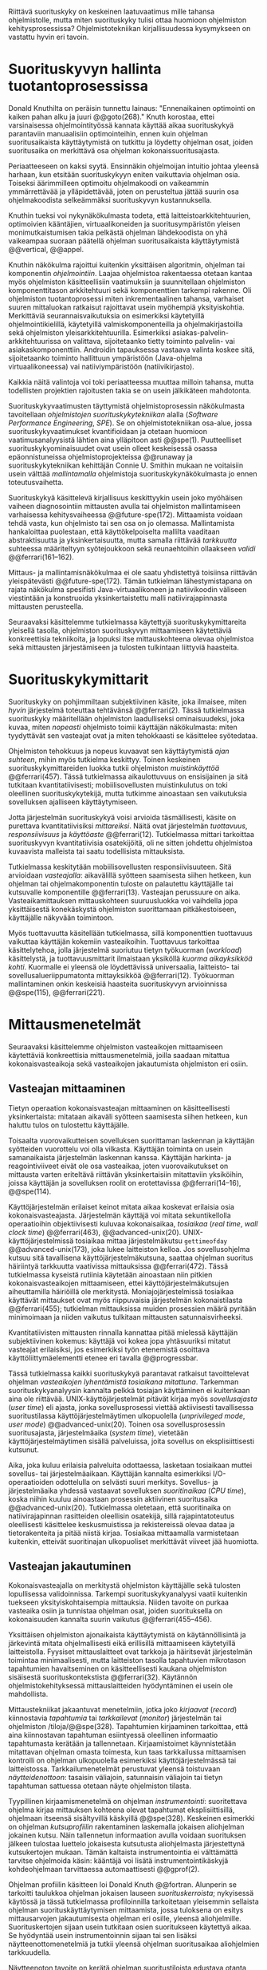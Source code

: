 
Riittävä suorituskyky on keskeinen laatuvaatimus mille tahansa
ohjelmistolle, mutta miten suorituskyky tulisi ottaa huomioon
ohjelmiston kehitysprosessissa? Ohjelmistotekniikan kirjallisuudessa
kysymykseen on vastattu hyvin eri tavoin.

* Suorituskyvyn hallinta tuotantoprosessissa

Donald Knuthilta on peräisin tunnettu lainaus: "Ennenaikainen
optimointi on kaiken pahan alku ja juuri @@goto(268)."  Knuth
korostaa, ettei varsinaisessa ohjelmointityössä kannata käyttää aikaa
suorituskykyä parantaviin manuaalisiin optimointeihin, ennen kuin
ohjelman suoritusaikaista käyttäytymistä on tutkittu ja löydetty
ohjelman osat, joiden suoritusaika on merkittävä osa ohjelman
kokonaissuoritusajasta.
# todo: mitä knuthin artikkeli itse asiassa käsittelee?

Periaatteeseen on kaksi syytä. Ensinnäkin ohjelmoijan intuitio johtaa
yleensä harhaan, kun etsitään suorituskykyyn eniten vaikuttavia
ohjelman osia. Toiseksi äärimmilleen optimoitu ohjelmakoodi on
vaikeammin ymmärrettävää ja ylläpidettävää, joten on perusteltua
jättää suurin osa ohjelmakoodista selkeämmäksi suorituskyvyn
kustannuksella.

Knuthin tueksi voi nykynäkökulmasta todeta, että
laitteistoarkkitehtuurien, optimoivien kääntäjien, virtuaalikoneiden
ja suoritusympäristön yleisen monimutkaistumisen takia pelkästä
ohjelman lähdekoodista on yhä vaikeampaa suoraan päätellä ohjelman
suoritusaikaista käyttäytymistä @@vertical, @@appel.

# TODO esimerkki lähteistä (java vertical profiling)
# lisää lähteitä?

Knuthin näkökulma rajoittui kuitenkin yksittäisen algoritmin, ohjelman
tai komponentin /ohjelmointiin/. Laajaa ohjelmistoa rakentaessa
otetaan kantaa myös ohjelmiston käsitteellisiin vaatimuksiin ja
suunnitellaan ohjelmiston komponenttitason arkkitehtuuri sekä
komponenttien tarkempi rakenne. Oli ohjelmiston tuotantoprosessi miten
inkrementaalinen tahansa, varhaiset suuren mittaluokan ratkaisut
rajoittavat usein myöhempiä yksityiskohtia. Merkittäviä
seurannaisvaikutuksia on esimerkiksi käytetyillä ohjelmointikielillä,
käytetyillä valmiskomponenteilla ja ohjelmakirjastoilla sekä
ohjelmiston yleisarkkitehtuurilla. Esimerkiksi
asiakas-palvelin-arkkitehtuurissa on valittava, sijoitetaanko tietty
toiminto palvelin- vai asiakaskomponenttiin. Androidin tapauksessa
vastaava valinta koskee sitä, sijoitetaanko toiminto hallittuun
ympäristöön (Java-ohjelma virtuaalikoneessa) vai natiiviympäristöön
(natiivikirjasto).

Kaikkia näitä valintoja voi toki periaatteessa muuttaa milloin
tahansa, mutta todellisten projektien rajoitusten takia se on usein
jälkikäteen mahdotonta.

# comment: lähde edelliseen?

Suorituskykyvaatimusten täyttymistä ohjelmistoprosessin näkökulmasta
tavoitellaan /ohjelmistojen suorituskykytekniikan/ alalla (/Software
Performance Engineering/, /SPE/). Se on ohjelmistotekniikan osa-alue,
jossa suorituskykyvaatimukset kvantifioidaan ja otetaan huomioon
vaatimusanalyysistä lähtien aina ylläpitoon asti
@@spe(1). Puutteelliset suorituskykyominaisuudet ovat usein olleet
keskeisessä osassa epäonnistuneissa ohjelmistoprojekteissa @@runaway
ja suorituskykytekniikan kehittäjän Connie U. Smithin mukaan ne
voitaisiin usein välttää /mallintamalla/ ohjelmistoja
suorituskykynäkökulmasta jo ennen toteutusvaihetta.

# todo tähän skeptinen lausahdus
\todo{<<necessary-section>>}

Suorituskykyä käsittelevä kirjallisuus keskittyykin usein joko
myöhäisen vaiheen diagnosointiin mittausten avulla tai ohjelmiston
mallintamiseen varhaisessa kehitysvaiheessa
@@future-spe(172). Mittaamista voidaan tehdä vasta, kun ohjelmisto tai
sen osa on jo olemassa. Mallintamista hankaloittaa puolestaan, että
käyttökelpoiselta mallilta vaaditaan abstraktisuutta ja
yksinkertaisuutta, mutta samalla riittävää /tarkkuutta/ suhteessa
määriteltyyn syötejoukkoon sekä reunaehtoihin ollaakseen /validi/
@@ferrari(161--162).

Mittaus- ja mallintamisnäkökulmaa ei ole saatu yhdistettyä toisiinsa
riittävän yleispätevästi @@future-spe(172). Tämän tutkielman
lähestymistapana on rajata näkökulma spesifisti Java-virtuaalikoneen
ja natiivikoodin väliseen viestintään ja konstruoida yksinkertaistettu
malli natiivirajapinnasta mittausten perusteella. 

Seuraavaksi käsittelemme tutkielmassa käytettyjä
suorituskykymittareita yleisellä tasolla, ohjelmiston suorituskyvyn
mittaamiseen käytettäviä konkreettisia tekniikoita, ja lopuksi itse
mittauskohteena olevaa ohjelmistoa sekä mittausten järjestämiseen ja
tulosten tulkintaan liittyviä haasteita.

# todo kaikki 

* Suorituskykymittarit
# todo: arvioiminen &mallintaminen vs. mittaaminen/mittari
# todo: another indice: memory use!
# (kielenkäyttö)
Suorituskyky on pohjimmiltaan subjektiivinen käsite, joka ilmaisee,
miten /hyvin/ järjestelmä toteuttaa tehtävänsä @@ferrari(2). Tässä
tutkielmassa suorituskyky määritellään ohjelmiston laadulliseksi
ominaisuudeksi, joka kuvaa, miten /nopeasti/ ohjelmisto toimii
käyttäjän näkökulmasta: miten tyydyttävät sen vasteajat ovat ja miten
tehokkaasti se käsittelee syötedataa.

Ohjelmiston tehokkuus ja nopeus kuvaavat sen käyttäytymistä /ajan
suhteen/, mihin myös tutkielma keskittyy. Toinen keskeinen
suorituskykymittareiden luokka tutkii ohjelmiston /muistinkäyttöä/
@@ferrari(457). Tässä tutkielmassa aikaulottuvuus on ensisijainen ja
sitä tutkitaan kvantitatiivisesti; mobiilisovellusten muistinkulutus
on toki oleellinen suorituskykytekijä, mutta tutkimme ainoastaan sen
vaikutuksia sovelluksen ajalliseen käyttäytymiseen.

Jotta järjestelmän suorituskykyä voisi arvioida täsmällisesti, käsite
on purettava kvantitatiivisiksi /mittareiksi/. Näitä ovat järjestelmän
/tuottavuus/, /responsiivisuus/ ja /käyttöaste/
@@ferrari(12). Tutkielmassa mittari tarkoittaa suorituskyvyn
kvantitatiivisia osatekijöitä, oli ne sitten johdettu ohjelmistoa
kuvaavista malleista tai saatu todellisista mittauksista.

Tutkielmassa keskitytään mobiilisovellusten responsiivisuuteen. Sitä
arvioidaan /vasteajalla/: aikavälillä syötteen saamisesta siihen
hetkeen, kun ohjelman tai ohjelmakomponentin tuloste on palautettu
käyttäjälle tai kutsuvalle komponentille @@ferrari(13). Vasteajan
perussuure on aika. Vasteaikamittauksen mittauskohteen suuruusluokka
voi vaihdella jopa yksittäisestä konekäskystä ohjelmiston suorittamaan
pitkäkestoiseen, käyttäjälle näkyvään toimintoon.

Myös tuottavuutta käsitellään tutkielmassa, sillä komponenttien
tuottavuus vaikuttaa käyttäjän kokemiin vasteaikoihin. Tuottavuus
tarkoittaa käsittelytehoa, jolla järjestelmä suoriutuu tietyn
työkuorman (/workload/) käsittelystä, ja tuottavuusmittarit ilmaistaan
yksiköllä /kuorma aikayksikköä kohti/. Kuormalle ei yleensä ole
löydettävissä universaalia, laitteisto- tai sovellusalueriippumatonta
mittayksikköä @@ferrari(12). Työkuorman mallintaminen onkin keskeisiä
haasteita suorituskyvyn arvioinnissa @@spe(115), @@ferrari(221).
# todo oikea syntaksi monelle viitteelle?

* Mittausmenetelmät

Seuraavaksi käsittelemme ohjelmiston vasteaikojen mittaamiseen
käytettäviä konkreettisia mittausmenetelmiä, joilla saadaan mitattua
kokonaisvasteaikoja sekä vasteaikojen jakautumista ohjelmiston eri
osiin.

** Vasteajan mittaaminen

Tietyn operaation kokonaisvasteajan mittaaminen on käsitteellisesti
yksinkertaista: mitataan aikaväli syötteen saamisesta siihen hetkeen,
kun haluttu tulos on tulostettu käyttäjälle.
# lähde: ferrari alkusivut? spe-book?
Toisaalta vuorovaikutteisen sovelluksen suorittaman laskennan ja
käyttäjän syötteiden vuorottelu voi olla vilkasta. Käyttäjän toiminta
on usein samanaikaista järjestelmän laskennan kanssa. Käyttäjän
harkinta- ja reagointiviiveet eivät ole osa vasteaikaa, joten
vuorovaikutukset on mittausta varten eriteltävä riittävän
yksinkertaisiin mitattaviin yksiköihin, joissa käyttäjän ja
sovelluksen roolit on erotettavissa @@ferrari(14--16), @@spe(114).
# todo footnote mainitse että järjestelmä-käyttäjä-parin 
# tehokkuuden arviointi / käytettävyys jää tämän ulkopuolelle

Käyttöjärjestelmän erilaiset keinot mitata aikaa koskevat erilaisia
osia kokonaisvasteajasta. Järjestelmän käyttäjä voi mitata
sekuntikellolla operaatioihin objektiivisesti kuluvaa kokonaisaikaa,
/tosiaikaa/ (/real time/, /wall clock time/) @@ferrari(463),
@@advanced-unix(20). UNIX-käyttöjärjestelmissä tosiaikaa mittaa
järjestelmäkutsu =gettimeofday= @@advanced-unix(173), joka lukee
laitteiston kelloa. Jos sovellusohjelma kutsuu sitä tavallisena
käyttöjärjestelmäkutsuna, saattaa ohjelman suoritus häiriintyä
tarkkuutta vaativissa mittauksissa @@ferrari(472). Tässä tutkielmassa
kyseistä rutiinia käytetään ainoastaan niin pitkien
kokonaisvasteaikojen mittaamiseen, ettei käyttöjärjestelmäkutsujen
aiheuttamilla häiriöillä ole merkitystä. Moniajojärjestelmissä
tosiaikaa käyttävät mittaukset ovat myös riippuvaisia järjestelmän
kokonaistilasta @@ferrari(455); tutkielman mittauksissa muiden
prosessien määrä pyritään minimoimaan ja niiden vaikutus tulkitaan
mittausten satunnaisvirheeksi.

 Kvantitatiivisten mittausten rinnalla kannattaa pitää mielessä
käyttäjän subjektiivinen kokemus: käyttäjä voi kokea jopa yhtäsuuriksi
mitatut vasteajat erilaisiksi, jos esimerkiksi työn etenemistä
osoittava käyttöliittymäelementti etenee eri tavalla @@progressbar.
# todo luetaan piiriin
# todo tarkista onko androidissa tarkka userspace gettimeofday (arm)
# todo tosiaika?


# todo lue ja varmista että lähde progressbar sanoo näin ;) ^

# [fn:gettimeofday] Joissakin laitteistoissa kyseistä Linuxin palvelua
# voi kutsua vähäisellä rasitteella siirtymättä kernelin suoritustilaan.
# lähde vdso etc. sitten vasta julkiseksi todo

Tässä tutkielmassa kaikki suorituskykyä parantavat ratkaisut
tavoittelevat ohjelman /vasteaikojen lyhentämistä tosiaikana
mitattuna/. Tarkemman suorituskykyanalyysin kannalta pelkkä tosiajan
käyttäminen ei kuitenkaan aina ole riittävää. UNIX-käyttöjärjestelmät
pitävät kirjaa myös /sovellusajasta/ (/user time/) eli ajasta, jonka
sovellusprosessi viettää aktiivisesti tavallisessa suoritustilassa
käyttöjärjestelmäytimen ulkopuolella (/unprivileged mode/, /user
mode/) @@advanced-unix(20). Toinen osa sovellusprosessin
suoritusajasta, järjestelmäaika (/system time/), vietetään
käyttöjärjestelmäytimen sisällä palveluissa, joita sovellus on
eksplisiittisesti kutsunut.
# todo lähteet + lievennä Linux-spesifisyys
# todo kuvaa ferrarin termeillä?

Aika, joka kuluu erilaisia palveluita odottaessa, lasketaan tosiaikaan
muttei sovellus- tai järjestelmäaikaan. Käyttäjän kannalta esimerkiksi
I/O-operaatioiden odottelulla on selvästi suuri merkitys. Sovellus- ja
järjestelmäaika yhdessä vastaavat sovelluksen /suoritinaikaa/ (/CPU
time/), koska niihin kuuluu ainoastaan prosessin aktiivinen
suoritusaika @@advanced-unix(20). Tutkielmassa oletetaan, että
suoritinaika on natiivirajapinnan rasitteiden oleellisin osatekijä,
sillä rajapintatoteutus oleellisesti käsittelee keskusmuistissa ja
rekistereissä olevaa dataa ja tietorakenteita ja pitää niistä
kirjaa. Tosiaikaa mittaamalla varmistetaan kuitenkin, etteivät
suoritinajan ulkopuoliset merkittävät viiveet jää huomiotta.

# Kuten aina, vasteaikojen mittaamisen kohde on aina
# ohjelma--syöte -pari, joten sopivien syötteiden käyttäminen
# mittauksissa on tärkeää @@ferrari(455).

** Vasteajan jakautuminen
Kokonaisvasteajalla on merkitystä ohjelmiston käyttäjälle sekä
tulosten lopullisessa validoinnissa. Tarkempi suorituskykyanalyysi
vaatii kuitenkin tuekseen yksityiskohtaisempia mittauksia. Niiden
tavoite on purkaa vasteaika osiin ja tunnistaa ohjelman osat, joiden
suorituksella on kokonaisuuden kannalta suurin vaikutus
@@ferrari(455--456).

Yksittäisen ohjelmiston ajonaikaista käyttäytymistä on
käytännöllisintä ja järkevintä mitata ohjelmallisesti eikä
erillisillä mittaamiseen käytetyillä laitteistolla. Fyysiset
mittauslaitteet ovat tarkkoja ja häiritsevät järjestelmän toimintaa
minimaalisesti, mutta laitteiston tasolla tapahtuvien mikrotason
tapahtumien havaitseminen on käsitteellisesti kaukana ohjelmiston
sisäisestä suorituskontekstista @@ferrari(32). Käytännön
ohjelmistokehityksessä mittauslaitteiden hyödyntäminen ei usein
ole mahdollista.

Mittaustekniikat jakaantuvat menetelmiin, jotka joko /kirjaavat/
(/record/) kiinnostavia /tapahtumia/ tai /tarkkailevat/ (/monitor/)
järjestelmän tai ohjelmiston /tiloja/@@spe(328). Tapahtumien
kirjaaminen tarkoittaa, että aina kiinnostavan tapahtuman esiintyessä
oleellinen informaatio tapahtumasta kerätään ja
tallennetaan. Kirjaamistoimet käynnistetään mitattavan ohjelman omasta
toimesta, kun taas tarkkailussa mittaamisen kontrolli on ohjelman
ulkopuolella esimerkiksi käyttöjärjestelmässä tai
laitteistossa. Tarkkailumenetelmät perustuvat yleensä toistuvaan
/näytteidenottoon/: tasaisin väliajoin, satunnaisin väliajoin tai
tietyn tapahtuman sattuessa otetaan näyte ohjelmiston tilasta. 

Tyypillinen kirjaamismenetelmä on ohjelman /instrumentointi/:
suoritettava ohjelma kirjaa mittauksen kohteena olevat tapahtumat
eksplisiittisillä, ohjelmaan itseensä sisältyvillä käskyillä
@@spe(328).  Keskeinen esimerkki on ohjelman /kutsuprofiilin/
rakentaminen laskemalla jokaisen aliohjelman jokainen kutsu. Näin
tallennetun informaation avulla voidaan suorituksen jälkeen tulostaa
luettelo jokaisesta kutsutusta aliohjelmasta järjestettynä
kutsukertojen mukaan.  Tämän kaltaista instrumentointia ei välttämättä
tarvitse ohjelmoida käsin: kääntäjä voi lisätä instrumentointikäskyjä
kohdeohjelmaan tarvittaessa automaattisesti @@gprof(2).

Ohjelman profiilin käsitteen loi Donald Knuth @@fortran. Alunperin se
tarkoitti taulukkoa ohjelman jokaisen lauseen /suorituskerroista/;
nykyisessä käytössä ja tässä tutkielmassa profiloinnilla tarkoitetaan
yleisemmin sellaista ohjelman suorituskäyttäytymisen mittaamista,
jossa tuloksena on esitys mittausarvojen jakautumisesta ohjelman eri
osille, yleensä aliohjelmille. Suorituskertojen sijaan usein tutkitaan
osien suoritukseen käytettyä aikaa. Se hyödyntää usein
instrumentoinnin sijaan tai sen lisäksi näytteenottomenetelmiä ja
tutkii yleensä ohjelman suoritusaikaa aliohjelmien tarkkuudella.
# todo profile kutsu vs lausetason?  plus lähde tähän
# knuth irrallinen > siirrä myöhemmäksi

Näytteenoton tavoite on kerätä ohjelman suoritustiloista edustava
otanta kirjaamatta jokaista tilanmuutosta ohjelman sisältä käsin
@@spe(328).  Yksittäinen näyte voidaan ottaa esimerkiksi
laitteiston tosiaikakellon aiheuttaman keskeytyksen laukaisemana, ja näytteeseen
voidaan tallentaa esimerkiksi suorituksessa olleen konekäskyn osoite.

Instrumentoinnin ja näytteenoton avulla ohjelman suoritusajan
jakautumisesta aliohjelmiin tai jopa yksittäisiin konekäskyihin
voidaan siis periaatteessa saada hyvinkin tarkkoja mittauksia.
Ennenaikaista optimointia loppuun asti vältelleet ohjelmistokehittäjät
voivat näin tutkia vaikkapa, missä aliohjelmissa suoritin viettää
suurimman osan ajastaan. Algoritmeja muuttamalla, tietorakenteita
vaihtamalla tai ohjelmaa muuten muokkaamalla näitä /kuumia kohtia/
(/hot spot/) voidaan optimoida -- tai vähentää niiden kutsukohtia.

*** TODO "käsitteellisesti kaukana ohjelmiston sisäisestä suorituskontekstista" ? JV      :noexport:
    :PROPERTIES:
    :CUSTOM_ID: suorituskonteksti
    :END:
    KOODI SUORITUSKONTEKSTI: suorituskonteksti hyvä pointti mutta ferrari ei sano tuota suoraan
    mainitse että arm-prosessorissa on hardwaretukea asialle


** Mittausten toteuttaminen
Instrumentoitua ohjelmaa voi suorittaa normaalisti samassa
ympäristössä, jossa tuotantosovellukset tavallisestikin suoritetaan
eli Android-laitteessa. Täysipainoinen näytteenotto sen sijaan vaatii
käyttöjärjestelmältä tukea näytteenoton suorittamiselle tiettyjen
laitteistokeskeytysten tapahtuessa. Tämä käyttöjärjestelmän toiminto
pohjautuu laskureihin ja keskeytyksiin, jotka on varta vasten
sisäänrakennettu suorittimiin. Esimerkiksi ARM-suorittimet voi asettaa
laskemaan kuluneita suoritinsyklejä, väärin ennustettuja
suoritushaaroja, muistihakuja sekä muita tapahtumia @@cortex(3-85 -- 3-88). Kun valittu
tapahtumamäärä on ylittynyt, keskeytys käynnistää
käyttöjärjestelmäytimen mittausrutiinin.
# todo arm-lähde (virallinen dokkari)


Vaihtoehto normaalin suoritusympäristön käyttämiselle on
/virtualisointi/, jossa pelkkä sovellus tai koko ohjelmistoympäristö
käyttöjärjestelmineen suoritetaan ohjelmallisessa
virtuaalikoneessa. Tällöin virtuaalikoneeseen voi periaatteessa
ohjelmoida mitä tahansa räätälöityjä mittauksia.[fn:vm] Olen rajannut
virtualisointimenetelmät tutkielman ulkopuolelle, sillä tavallisessa
Android-laitteessa tehtävät mittaukset antavat kaikki tarvittavat
tulokset, ja virtualisoitu suoritusympäristö voi käyttäytymiseltään
erota todellisista laitteista tavoilla, joiden toteaminen kuitenkin
edellyttäisi mittauksia myös todellisessa ympäristössä. [fn:valgrind]
# todo lähde on valgrind ja kirjoita ettei se ole virtualisointia
# vaan dynaamista binääri-instrumentointia !! tärkeä top

Myös Androidin Java-virtuaalikoneessa Dalvikissa on ohjelmien
ajonaikaista käyttäytymistä kirjaavia toimintoja, joiden mittauksiin
Androidin kehitysympäristön suorituskykytyökalut perustuvat
@@aosp. Dalvik mittaa kuitenkin Java-ohjelman metodien sekä
natiivialiohjelmien suoritusaikoja @@android-tracing, @@androscope,
siinä missä tämän tutkielman tarkoituksena on tutkia Dalvikin itsensä
suorituskykyä: Javan natiivirajapinnan toteutus on osa
virtuaalikonetta.

Tutkielman mittaukset suoritetaan näytteenottotekniikalla, Linuxin
/perf/-työkalun avulla @@du(13). Android-laitteeseen on asennettu
räätälöity Linux-ydin, joka tukee suorituskykylaskurien käyttöä. Itse
mittaukset käynnistetään ja raportit tulostetaan ytimen ulkopuolisilla
/perf/-komentorivityökaluilla.

[fn:vm] Esimerkki virtualisoinnista on Androidin oma /emulaattori/,
joka perustuu QEMU-virtuaalikoneeseen. Se on emulaattori, sillä se
mallintaa Androidin laitteistoarkkitehtuuria eri laitteistolla,
tavallisella mikrotietokoneella.
# lähde !!
[fn:valgrind] Sovelluksen suorittaminen esimerkiksi
Valgrind-virtuaalikoneessa on merkittävästi normaalia hitaampaa.

** Mittaustekniikoiden valintaperusteista

Eri mittaustekniikoilla on vahvuutensa ja heikkoutensa. Instrumentointi
ei vaadi minkäänlaista erityistukea järjestelmältä, mutta edellyttää
kuitenkin instrumentoitavien ohjelmien uudelleen kääntämistä ja usein
myös niiden muokkaamista käsin. Käsin tai metaohjelmoinnin avulla
lisätyllä instrumentoinnilla saadaan kirjattua yksityiskohtaisinta
tietoa ohjelmiston sisäisestä tilasta ja sovellusaluekohtaisesta
informaatiosta: esimerkiksi siitä, minkä tyyppiset parametrit ovat
yleisimpiä tietyissä kutsuissa tai mihin käyttötapaukseen mitattu
tapahtuma liittyy @@spe(334). Pelkällä kääntäjän lisäämällä
ei-sovelluskohtaisella instrumentaatiolla saadaan myös tietoa, jota ei
muilla tekniikoilla tavoita: jokaisen aliohjelman kutsujen määrä ja
jokaisen kutsun vasteaika.

Instrumentaatio on tavallaan kattavin mittausmenetelmä, sillä
jokaisesta mielenkiintoisesta tapahtumasta saadaan periaatteessa
kirjattua tarvittava informaatio. Erityisesti vasteaikojen suhteen
ongelmaksi kuitenkin muodostuu se, että instrumentointi aina
/häiritsee/ enemmän tai vähemmän suoritettavan ohjelman toimintaa
@@ferrari(44). Toisin sanoen mittauskohteena onkin instrumentoitu eikä
alkuperäinen ohjelma. Jos vasteaikoja mitataan tihein väliajoin
käyttöjärjestelmäkutsulla, joka palauttaa järjestelmän kellon arvon,
saattaa tämä kutsu ja sen aiheuttama prosessin tilamuutos vaikuttaa
ohjelman käyttäytymiseen, vaikka kutsujen suorittamiseen kuluvan ajan
vähentäisikin tuloksista.
# pertrubation problem
# lähteitä ferrari, smith, java vertical profiling?

Toisaalta, jos ohjelmiston suorituskyvyn seuraaminen katsotaan osaksi
sen normaalia toimintaa ja jos instrumentointikäskyt ovat oleellinen osa
tuotantokäytössä suoritettavaa ohjelmistoa, häirinnän ongelma
katoaa. Tämä lienee käytännöllisintä laajoissa palvelinohjelmistoissa
tai käyttöjärjestelmissä -- yksittäisten käyttäjien mobiililaitteissa
suoritettavien sovellusohjelmien jatkuva suorituskykyseuranta ei usein
tule kyseeseen, vaan mahdolliset instrumentointikäskyt poistetaan
tuotantoversiota rakennettaessa.

Häirinnän ongelma on vähäisempi näytteenottotekniikoissa
@@ferrari(478), sillä käyttöjärjestelmä keskeyttää ohjelman toiminnan
suhteellisen harvoin, ja näytteenoton aiheuttama häirintä jää
tilastollisesti pieneksi. Näytteenotossa tutkittavan ohjelmiston tilaa
pitää kuitenkin tulkita ohjelmiston itsensä ulkopuolelta, joten
käytännössä analyysin pohjana on suorittimen tila
näytteenottohetkellä: erityisesti käskyosoittimen (/program counter/)
sekä pinon sisällöt @@du(3), @@dunlavey(4).

Pelkän käskyosoittimen käyttöä suorituskykyanalyysin perustana on
kritisoitu \linebreak@@dunlavey, @@ammons. Käskyosoitinnäytteiden
avulla saadaan kyllä selville, missä ohjelman osassa suoritin viettää
eniten aikaa. Näin on kuitenkin vaikea hahmottaa laajempaa
suorituskontekstia, joka selittäisi, mistä eniten suoritusaikaa
käyttävää aliohjelmaa on kutsuttu. Suorituskykypullonkaulojen syiden
merkityksellisempi analyysi vaatii lähtökohdakseen oikean
abstraktiotason. 

# dunlavey

Tämän vuoksi käyttökelpoinen näytteenotto vaatii kutsupinon
uudelleenrakentamista pinon sisällöstä otetuista raakanäytteistä.  Nyt
aliohjelman /A/ kustannuksiin voidaan laskea mukaan kaikki näytteet,
joiden kutsupinoissa /A/ esiintyy, vaikka näytteen aikana suoritin
olikin suorittamassa toista aliohjelmaa /C/. Proseduraalisessa
ohjelmointiparadigmassa on nimittäin usein mielekästä nähdä
aliohjelman /A/ ilmentämä abstraktio myös sellaisen laskennan syynä,
joka tapahtuu aliohjelmassa /C/ esimerkiksi kutsuketjun /((A, B), (B,
C))/ välityksellä. Yksinkertaisessa yksisäikeisessä ohjelmassa
pääohjelman kontolle laskettaisiin siis /kaikki/ suoritus. Käytännössä
mielekäs abstraktiotaso näytteiden analyysille löytyy
tilannekohtaisesti jostakin pääohjelman ja suoritettavan kohdan
väliltä kutsupinosta.

\label{sec-profiling-inclusive}

Profilointityökaluissa aliohjelman suoritusaikaa kutsutaan usein
/inklusiiviseksi/, jos siihen lasketaan mukaan myös aliohjelman
kutsumien muiden aliohjelmien ajat @@android-tracing. Pelkkään
käskyosoittimeen perustuva raaka suoritusaika on tässä tutkielmassa
/eksklusiivinen/ suoritusaika, jota usein kutsutaan nimellä /self time/.
# gprof, oprofile, etc.

Näytteenotto ei ole mittausmenetelmänä kytketty tarkalleen tiettyihin
ohjelmakohtiin.  Suorittimen keskeytyksen laukeamisen jälkeen ohjelman
suoritus saattaa edetä joitakin konekäskyjä ennen näytteen ottamista
@@perfwiki. Vaikka periaatteessa työkalut saattavat raportoida jopa
yksittäisten konekäskyjen suhteelliset kustannukset, kannattaa näihin
suhtautua pienellä varauksella. Tällä epätarkkuudella ei ole käytännön
vaikutusta, jos mittauksen kohteena on suurempien kokonaisuuksien kuten
kokonaisten aliohjelmien inklusiiviset suoritusajat.

# oprofile

\todo{<<fix-benchmarking>>}

Tutkielmassa mittauksiin käytetään lähinnä /perf/-työkalun
näytteenottotekniikkaa, sillä siinä mittauskohteena on mahdollisimman
paljon tuotantoversiota vastaava sovellus. Näytteenoton avulla ei
saada selville aliohjelmakutsujen /määriä/, mutta niitä kontrolloidaan
benchmark-mittauksissa mitattavan ohjelmakoodin tasolla.

** Näytteenoton tilastollinen edustavuus
Kaikenlaisessa näytteenotossa on varmistettava, että otanta on
/tilastollisesti edustava/: rajattua /otosta/ tutkimalla on voitava
tehdä päätelmiä koko /perusjoukosta/ @@probability(469). Tässä
tapauksessa haluamme päätellä rajallisesta joukosta ajanhetkiä (otos),
miten käskyosoittimen ja kutsupinon arvot jakautuvat ohjelman koko
suoritusajalle (perusjoukko). Tämä varmistetaan suoritinsyklien
laskemiseen perustuvassa näytteenotossa /systemaattisen otannan/
@@sampling(206) menetelmällä. Siinä jokaisella ajanhetkellä on sama
todennäköisyys tulla valituksi otantaan, sillä näyte otetaan
systemaattisesti tasaisin väliajoin, ja mittaus aloitetaan
satunnaisella ajanhetkellä. Tällöin eri ajanhetkien mittausarvoja ei
tarvitse painottaa suhteessa toisiinsa.
# todo: lue tilastotieteen perusteet ja kirjoita em. kappale paremmin
# ferrari 57-59

Systemaattisen ja jaksollisen näytteenotton suunnittelussa saattaa
kuitenkin sattua erilaisia virheitä, joiden seurauksena tietyt
ajanhetket valitaan otokseen todennäköisemmin kuin toiset. Jos
tutkittavassa prosessissa on jokin jaksollisesti toistuva ilmiö, jonka
kanssa näytteenoton jakso sattuu synkronoitumaan, tulokset
vääristyvät. Esimerkiksi tutkittavassa järjestelmässä saattaa olla
käytössä järjestelmän kelloon perustuvia keskeytyksiä, jotka
laukaisevat tiettyjä toimintoja @@ferrari(58). Huonosti valitulla
näytteenottojaksolla nämä toiminnot yli- tai alikorostuvat
mittauksissa.

# todo selvennä että samplaamme suorittimen tilaa kaikilla
# sykleillä, emme jatkuvassa ajassa

Näytteenoton toteutustavassa saattaa myös olla sisäänrakennettuja
seurausvaikutuksia, joiden takia mittaus jo lähtökohtaisesti painottaa
tiettyjä ajanhetkiä. Koska haluamme tutkia suorittimen tilaa
/tosiajassa/, on varmistuttava, että näytteet jakautuvat tasaisesti
tosiajan suhteen. Esimerkiksi monet yleisesti käytetyt Java-profilointityökalut
kykenevät saamaan näytteitä ainoastaan ohjelman ns. luovutuskohdista
(/yield point/), eivät mistä tahansa suorituskohdasta @@java-acc(193).

Tutkielman mittauksissa näytteenotto tapahtuu aina, kun ARM-suorittimen
kellosyklejä on tapahtunut ennalta valittu määrä (tapahtuma /cycle
count/ @@cortex(3:86)). Tietokoneen suorittimen kellotaajuus (syklien
määrä sekunnissa) ei kuitenkaan tyypillisesti ole vakio, vaan mukautuu
laskentatarpeeseen @@freqscaling @@cortex-programmer(20:7). Mittauksissa on siis erikseen
asetettava suorittimen kellotaajuus vakioksi, etteivät suuren
kellotaajuuden ajanhetket ylikorostuisi.
# 5 tehdä tilaa, väistyä (liikenteessä)
# yield up
# 1 luovuttaa, luopua
# liitä viite arm-dokkariin

Kannattaa huomata, ettei otannan tarvitse olla satunnainen:
systemaattinen jaksollinen otanta riittää, kunhan on varmistuttu
siitä, ettei perusjoukko sisällä jaksollisia ilmiöitä
@@ferrari(58). Oletamme tässä tutkielmassa, ettei mitattava
järjestelmä sisällä jaksollisia ilmiöitä, joiden jakson pituudella
olisi yhteisiä tekijöitä /n/ suoritinsyklin kuluttaman ajanjakson
kanssa. Varmistumme tästä suorittamalla useita mittauksia, joista
jokainen alkaa satunnaisella ajanhetkellä, ja vaihtelemme jakson
pituutta syklimäärässä.
# todo: analysoi linuxin timeria ja schedulointia..
# todo: onko dalvikissa ym. muissa komponenteissa jaksollisia ilmiöitä?
\newpage
* Mittauskohteen edustavuus ja tulosten yleistettävyys
\label{performance:representativeness-generalization}

Vaikka suorituskyvyn eri osatekijöitä voi arvioida ja mitata
näennäisen tarkoilla kvantitatiivisilla mittareilla, tulosten
objektiivisuus, toistettavuus ja erityisesti yleistettävyys vaatii
mittausjärjestelyn tarkkaa suunnittelua ja tulosten
tulkintaa. Yksittäinen suoritusaikamittaus tuottaa mittausarvon
tietylle /ohjelma--syöte/-parille tietyllä laitteistolla
@@ferrari(455), muttei sinänsä kerro mitään yleistä esimerkiksi juuri
monikielisten Android-ohjelmien ominaisuuksista. Yksittäisen
mittaustulokseen eniten vaikuttavat kausaaliset syyt saattavat olla
kulloisenkin ohjelman, laitteiston tai syötteen sattumanvaraisia
ominaispiirteitä ja toteutusyksityiskohtia.

Esimerkiksi vasteaika ilmaisee aina tietyn operaation vasteajan
tietyllä syötteellä eli kuormituksella, jota on hyvin vaikea
spesifioida tavalla, joka olisi riippumaton käsiteltävän järjestelmän
ominaisuuksista @@ferrari(14).

Nämä seikat vähentävät yksittäisten mittaustulosten
hyötyä. Tarkoistakin mittauksista on vaikeaa tehdä sellaisia päätelmiä
tulosten syistä, jotka voisi yleistää koskemaan muitakin kuin
täsmälleen itse mittaustilanteen kaltaisia tapauksia @@saavedra(69).

\todo{<<käyttötapaus>>}

\todo{<<benchmark>>}
# todo selvennä yllä ja myös alle sama selvennys

Lisäksi moniajojärjestelmän, kuten Android-järjestelmän, kokonaistila
vaikuttaa yksittäisiin mitattuihin vasteaikoihin. Näistä syistä
mittariksi tulee ottaa vasteaikojen tilastollinen jakauma tietyn
ajanjakson sisällä, jotta ympäristöstä aiheutuvat satunnaisvirheet
voidaan ottaa huomioon tilastollisesti @@ferrari(14--15). Silloinkin
ohjelman suoritusaikaan perustuvat mittarit ovat riippuvaisia
järjestelmästä ja laitteistoalustasta, esimerkiksi
mobiililaitemallista ja Android-versiosta @@ferrari(454).

\todo{<<ajattele-uudelleen>>}

# viite: android moniajo
# mainitse vielä mittaus vs. mallinnus

# todo: käsittelee oikeastaan /mittaamisen/ tavoitteita
Yleispätevyyden puute voi vaikeuttaa mittausten ja arvioiden
tieteellistä arvoa. Käytännön kehitystyössä tämä ei välttämättä ole
ongelma, jos tuloksista vedetään vain rajallisia johtopäätöksiä. Kun
tavoitteena on tietyn järjestelmän suorituskyvyn /parantaminen/,
riittää että mittauksista löydetään suorituskyvyn kannalta
ongelmalliset suorituskohdat ja lopullinen
suorituskykyparannus /validoidaan/ vertailemalla alkuperäistä ja muokattua
järjestelmää @@ferrari(336).

# ferrari 224: arvioidaan kriteereitä (workload-) malleille

Jos tavoitteena on uuden ohjelmistojärjestelmän tuottaminen
suorituskykytekniikan menetelmillä, mittauksia käytetään validoimaan
suorituskykyarvioita, jotka on johdettu määrittely- ja
suunnitteluvaiheiden malleista @@spe(18). Ohjelmistoprosessissa näitä
validoituja malleja verrataan lopulta alkuperäisiin
suorituskykyvaatimuksiin, joita niitäkin voidaan joskus jopa muuttaa
@@spe(18). Siten kvantifioidutkin mallit ja mittaukset täytyy lopulta
suhteuttaa ohjelmiston suorituskykyvaatimuksille ja viime kädessä
käyttäjien subjektiiviselle kokemukselle.

\todo{<<outo kommentti>>}
# vihavaiselta

# todo: varmista lopuksi että tämä on näin

** Vakioidut mittaukset


Eräs tapa saavuttaa astetta yleispätevämpiä tuloksia
suorituskykymittauksista on laatia mitattavalle järjestelmälle sarja
ennalta laadittuja syötteitä, jotka on suunniteltu edustamaan
todellisuudessa kohdattavia syötteitä tai ovat peräisin todellisista
työkuormista, ja mitata järjestelmän suoriutumista
syötteistä. Kutsumme tätä yleistä menetelmää /vakioiduksi
mittaamiseksi/ (/benchmarking/) @@dependability-benchmarking(69-71),
@@curnow, @@saavedra. Menetelmää voi hyödyntää, kun tutkittava
järjestelmä toteuttaa jonkin spesifikaation tai rajapinnan, joka
mahdollistaa samojen testisyötteiden käytön useiden toteutusten
kanssa. Tällöin järjestelmän tuloksia voi /verrata/ toisten sellaisten
järjestelmien tuloksiin, jotka toteuttavat saman
spesifikaation. Menetelmää käytetään muidenkin kuin
suorituskykyominaisuuksien arvioimiseen. Lisäksi järjestelmien erot
erilaisilla syötteillä tulevat näkyviin ja eroista voi päätellä,
minkälaisia syötteitä mikäkin järjestelmä prosessoi tehokkaasti.

Esimerkiksi tietyn ohjelmointikielen kääntäjille laadittu vakioitu
mittaussarja koostuisi erilaisista tarkkaan valituista käännettävistä
ohjelmista. Vastaavalla menetelmällä voisi tutkia joukkoa
virtuaalikoneita, esimerkiksi eri JVM-toteutusten suoriutumista
JNI-rajapintaa hyödyntävien sovellusten ajamisesta.

Tämän tutkielman kannalta mahdollinen koeasetelma olisi verrata
samankaltaisen sovellusohjelman vaihtoehtoisia versioita, jotka kaikki
toteuttavat saman spesifikaation eli prosessoivat samanmuotoista
dataa. Yksi versio hyödyntäisi laajasti JNI-rajapintaa, toinen olisi
puhdas natiiviohjelma ja kolmas puhdas Java-ohjelma. Asetelman etuna
olisi ohjelmien realistisuus ja testien kokonaisvaltaisuus - toisaalta
esimerkiksi eri tavalla JNI:tä hyödyntävien versioiden tekeminen olisi
hyvin työlästä ei-triviaaleille ohjelmille, ja tulokset saattaisivat
kertoa enemmän käsillä olevien toteutusten ominaispiirteistä kuin
yleispätevästi JNI-rajapinnan käytön vaikutuksesta. Koeasetelma olisi
tavallaan analyyttinen: valmiiden kokonaisten ohjelmien
suorituskykyominaisuudet analysoitaisiin kokonaisuudesta tehtyjen
mittausten perusteella.

** Alkeisoperaatioiden mittaaminen

Toinen, tutkielmassa käytetty lähtökohta JNI:n
suorituskykyominaisuuksien tutkimiseen on ikään kuin synteettinen:
yritämme tutkia JNI-rajapinnan yksittäisten operaatioiden
suorituskykyominaisuuksia ja päätellä niistä, miten osista rakennettu
kokonaisuus mahdollisesti toimisi. Kutsun /alkeisoperaatioden
mittaamiseksi/ (/microbenchmarking/) tällaista menetelmää, jossa
verrataan kielen tai järjestelmän yksittäisten perusoperaatioiden
rasitteita toisiinsa @@saavedra(347). Menetelmän etuna on, että
mittaustuloksista saadaan periaatteessa suuri määrä suoraviivaisesti
tulkittavaa dataa siitä, mitkä operaatiot ovat suhteessa erityisen
raskaita ohjelmistoissa käytettäviksi. Lähestymistavassa on kuitenkin
myös vakavia puutteita @@goetz-benchmark.

Koska kielen tai järjestelmän alkeisoperaatioiden suoritusaika on
minimaalinen, käytännössä niiden suorituskykyä mitataan toistamalla
operaatioita pitkäkestoisessa silmukassa. Alkeisoperaatioiden
mittaaminen (microbenchmarking) on siis vakioitua mittaamista
(benchmarking), jossa työkuormana on yhtä operaatiota toistava
ohjelma. Koska vakioitujen mittausten työkuormat tulisi suunnitella
edustamaan todellisuudessa kohdattavia ohjelmia
@@dependability-benchmarking(69), ei alkeisoperaatioita mittaamalla
tavoitetta selvästikään saavuteta.

Mittaustavan ongelma johtuu siitä, ettei nykyaikaisessa
suoritusympäristössä alkeisosista c_0 ... c_i koostuvan ohjelman
kokonaissuoritusaikaa voi laskea deterministisesti osien suoritusajan
perusteella @@wilhelm-wcet(5-6). Todellisuudessa suoritusaika riippuu
myös suorittimen sekä ohjelmallisen suoritusympäristön kuten
virtuaalikoneen tiloista.

Suorittimessa tämän epädeterministisyyden aiheuttavat välimuistit,
käskyliukuhihnat (/pipelines/) sekä kontrollivuon ennustaminen
(/branch prediction/) @@cpu-influence(1038),
@@wilhelm-wcet(5-6). Suorittimen välimuistissa olevan datan käyttö on
merkittävästi nopeampaa kuin keskusmuistissa olevan. Se, miten
optimaalisesti suoritin onnistuu välimuistiaan täyttämään, riippuu
kuitenkin järjestelmän toiminnasta kokonaisuudessaan eikä irrallisista
ohjelman osista. Suorittimen käskyliukuhihnat taas mahdollistavat
useamman konekäskyn rinnakkaisen suorittamisen -- menetelmä edellyttää
ohjelman suoritushaarojen ennustamista ja käskyjen aikataulutusta,
mitkä toimivat todennäköisesti eri tavalla todellisessa ohjelmassa
kuin alkeisoperaatiota mittaavassa silmukassa.

Lisää haasteita kohdataan, kun siirrytään astetta korkeammalle,
tarkastelemaan matalan tason kielen kääntäjää. Tyypillisesti
mitattavalla alkeisoperaatiolla ei välttämättä ole sivuvaikutuksia,
joten kääntäjä saattaa optimointina poistaa mitattavan operaation
@@goetz-benchmark. Ratkaisuna on poistaa optimoinnit käytöstä
mittauksia varten -- Java-kääntäjän tapauksessa tämä ei yleensä
kuitenkaan ole yksinkertaista, jolloin mitattavaan koodiin on joskus
keinotekoisesti lisättävä sivuvaikutuksia.

Korkean tason kielellä tehtävät vakioidutkin mittaukset ovat erityisen
virhealttiita, sillä niitä monimutkaistavat /automaattinen
muistinhallinta/, /dynaamisen optimoinnin/ aiheuttama epädeterminismi
sekä /järjestelmän lämmitysviiveet/, jotka johtuvat luokkien
lataamisesta ja JIT-kääntämisestä @@coffee(83). Näiden hallitsemiseksi
on omat mittausmenetelmänsä sekä tilastolliset työkalunsa, joita
käsittelemme tarkemmin luvussa \ref{sec-measurement-setup}.

Tutkielmassa mitataan Dalvik-virtuaalikoneen
Java-natiivirajapintatoteutuksen eri osien suorituskykyrasituksia
suhteessa toisiinsa ja vastaaviin alkeisoperaatioihin Java- ja
C-kielisessä ohjelmassa. Esimerkiksi JNI:n läpi tehtäviä metodikutsuja
verrataan tavallisiin metodikutsuihin Java- ja C-kielissä. Tuloksista
johdetaan tilastollinen malli, joka ennustaa ohjelmiston
JNI-operaatioista aiheutuvia rasitteita eri tilanteissa. Mallin
parametreina ovat kutsuttu JNI-funktio sekä kutsuissa käytettyjen
parametrien määrät ja tyypit.

JNI- ja Java-kutsujen rasitteiden keskinäisestä vertailusta on hyötyä
mille tahansa natiivikomponentteja sisältävälle sovellukselle, koska
sen avulla voidaan välttää tunnettuja ongelmakohtia komponenttien
välisessä kommunikaatiossa. Kysymys, onko natiivirajapinnan käytöstä
ylipäätään etua tietyn sovelluksen suorituskyvylle, saa puolestaan
lisävalaistusta vasta, kun natiivirajapinnasta koituvat kustannukset
suhteutetaan siihen hyötyyn, joka natiivikomponentin käytöstä on
verrattuna vastaavaan Java-komponenttiin.

Tutkielman koeasetelma pyrkii parhaansa mukaan ottamaan huomioon
Java-ym\-pä\-ris\-tös\-sä tapahtuvan mittaamisen haasteet, mutta
jättää osittain lisätutkimuksen aiheeksi, missä määrin mainitut
prosessoriarkkitehtuurin ominaisuudet vähentävät tulosten relevanssia
todellisten sovellusten näkökulmasta. Tulokset ovat siis suuntaa
antavia, mutta lisätukea tulosten oikeellisuudelle antavat kuitenkin
seuraavat huomiot.

1. Pääasiallisena mittauskohteena on C++-kielellä ja konekielellä
   toteutetun Dalvik-virtuaalikoneen sisäiset osat, joihin
   virtuaalikoneen kääntäjän suorittamat optimoinnit eivät ulotu.
   Erityisesti kääntäjä ei voi optimoida JNI-kutsuja pois Java-koodista,
   koska sillä ei ole tietoa natiivikomponentin mahdollisesti
   aiheuttamista sivuvaikutuksista. Vertailukohteena mitattavan puhtaan
   Java-koodin oikeellisuus pyritään tarkistamaan virtuaalikoneen
   kääntäjän välimuistin konekäskyjä tutkimalla.
2. Koska JNI:tä käyttävät ohjelmakohdat rasittavat käytännössä
   pelkästään pienehköä käskyaluetta eli Dalvikin JNI-toteutusta, voidaan
   arvioida, että suorittimen välimuistien ja ennakoivan heuristiikan
   kannalta käyttötapaukset edustavat JNI:n käyttöä tehokkaimmillaan, sillä
   koodin ja datan lokaalisuus on suuri. Saadut tulokset voidaan
   JNI:n osalta tulkita optimistisiksi, mikä huomioidaan tulosten
   arvioinnissa.
3. Koska mittauksissa yhdistetään kokonaisvasteaikojen mittaaminen
   profilointiin, saadaan JNI-toteutuksen suoritusaikaisesta
   käyttäytymisestä yksityiskohtaista tietoa mallien pohjaksi, jolloin
   voimme päätellä, mitkä JNI:n osat ovat suorituskyvyn kannalta kriittisimpiä.
4. Mittauksissa alkeisoperaatioille annettavia mahdollisia parametreja
   varioidaan hallitusti. Yksittäisten epävarmojen vasteaika-arvojen
   sijaan saamme kuvaajia, joissa vasteaika vaihtelee halutun
   muuttujan funktiona. Regressioanalyysin avulla saamme varmistusta
   mittausten oikeellisuudelle, sikäli kuin mittauksissa on näkyvissä
   selviä esimerkiksi lineaarisia korrelaatioita. Yhdistettynä
   profilointiin menetelmillä saadaan joka tapauksessa
   mielenkiintoista tietoa JNI-rajapinnan toiminnasta vähintäänkin
   kvalitatiivisella tasolla, vaikka numeeristen mittausarvojen
   relevanssi jää epävarmaksi.

Tutkielman analyysivaiheessa esitämme ehdotuksia täydentävistä
mittauksista ja vaihtoehtoisista tavoista saada luotettavampia tuloksia
tutkimuskohteesta.




* Arkkitehtuurin mallintaminen :noexport:
# todo OHJELMISTON mallintaminen vai arkkitehtuurin?

# todo vanhaa tekstiä tästä alaspäin ---------===========----
# Suoritusajan analysoimiseksi ohjelma on jaettava joukkoon erillisiä
# /tiloja/, joista ohjelman suoritus on yksikäsitteisesti yhdessä
# tilassa kerrallaan @@ferrari(456--458). Ohjelman kokonaissuoritusta
# kuvaa /tila--suoritusaika/ -pareista koostuva
# jono. Kokonaissuoritusaika on jonon alkioiden suoritusaikojen summa.

# Tilajako on mielivaltainen, mutta siitä on mielenkiintoinen
# erikoistapaus, joka vastaa lähes suoraan Androidin ja monien muiden
# ympäristöjen ohjelmointityökalujen mittaamia tuloksia: jos jokainen
# ohjelman lause tai konekäskys tulkitaan omaksi tilakseen, niin näistä
# suoritustiloista koostuvaa jonoa kutsutaan ohjelman /suoritusjäljeksi/
# (/program trace/) @@ferrari(458). Luettelo kustakin lauseesta
# kokonaissuorituskertoineen on ohjelman /profiili/ @@fortran(todo
# sivu).

# Performance depends largely upon the
# volume and complexity of the inter-component com-
# munication and coordination, especially if the compo-
# nents are physically distributed processes
#
# todo älä kirjoita tällaisia lainauksia ilman lähdeviitteitä

# lisää tähän selitys ferrarin 4-luvusta deterministinen
# vs. probabilistinen malli.

Monet ohjelmistojen suorituskykyongelmat johtuvat varhaisen
suunnitteluvaiheen arkkitehtuuriratkaisuista @@perf-arch(164);
suorituskyky riippuu pitkälti komponenttien välisestä kommunikaatiosta
ja koordinoinnista esimerkiksi fyysisesti hajautetuissa prosesseissa
@@arch(2).

Tässä tutkielmassa keskitytään kuitenkin sovelluksiin, joissa
suoritetaan laskentaa /paikallisesti/ yksittäisessä
mobiililaitteessa. Kun osaa sovelluksesta suoritetaan virtuaalikoneen
välityksellä ja toista konekielisenä suoraan prosessorissa, näiden
osien sijoittelu ja niiden välinen kommunikaatio on kuitenkin edelleen
oleellinen suorituskykytekijä.

Jotta arkkitehtuuriratkaisuiden suorituskykyä voisi arvioida
varhaisessa suunnitteluvaiheessa, tulee ohjelmiston arkkitehtuuri
/mallintaa/ @@perf-arch(165--166). Varhaiset mallit voivat olla melko
yksinkertaisiakin, sikäli kuin niiden niiden tavoitteena on karkeasti
arvioida ohjelmiston keskimääräiset, parhaat ja huonoimmat vasteajat
suhteessa vaatimuksiin.

# 4+1
# logical
# process
# physical
# development
# + use case

# todo selvennä 4+1 vihavaiselle alla

Mallit voivat perustua esimerkiksi 4+1-arkkitehtuurimallien kehikkoon
@@4plus1 ja UML-malleihin täydennettynä suorituskykyyn liittyvillä
laajennuksilla. Toisaalta UML-mallit ja monet ohjelmistoprosessissa
käytetyt mallit on kehitetty ohjelmiston /suunnittelun/ tueksi. Kun
halutaan /analysoida/ ohjelmiston ei-funktionaalisia ominaisuuksia,
kuten suorituskykyä, käytetään usein kvantitatiiviseen analyysiin
paremmin sopivia malleja @@rethink(2--3). On tärkeää, että mallin ja
lopullisen ohjelmiston välillä säilyy yhteys, jotta todellisessa
käytössä tehdyt mittaukset voivat korjata mallien oletuksia, kun
ohjelmistoa kehitetään jatkuvasti vähittäisin muutoksin
@@rethink(3).

Varhaisvaiheen suorituskykymallit sijoittuvat kolmeen päätyyppiin
@@rethink(6):

# todo: queuing vs queuing network
# todo suomennos qnm

1. jonotusmallit (queuing models),
2. Markov-mallit sekä
3. simulaatiomallit.

Tässä tutkielmassa käytetään Markov-malleja sijoittamaan käytännön
mittauksista saatavat tulokset laajempaan käsitteelliseen
kehikkoon. Markov-malleja on hyödynnetty ohjelmistojen mallintamiseen
kirjallisuudessa: @@sharma, @@sharma2, @@beizer.

Ohjelmistojen suorituskykytekniikan metodeissa käytetään usein
jonotusmalleja (/Queing Network Models/). Ne soveltuvat
rinnakkaislaskentaa hyödyntäviin tilanteisiin, joissa esimerkiksi
yksittäisen palvelimen resursseista kilpailee monta asiakasta
@@spe(227--228).

Tämän tutkielman keskiössä ovat kuitenkin suhteellisen pienen
mittakaavan \linebreak Android-sovellukset. Vaikka Android on
moniajokäyttöjärjestelmä, se on tyypillisesti yhden käyttäjän käytössä
kerrallaan. Tässä tutkielmassa tehdäänkin yksinkertaistava oletus,
etteivät muut käynnissä olevat prosessit oleellisesti vaikuta
mitattavan prosessin JNI-operaatioiden suorituskykyyn. Lisäksi, koska
jokaisella prosessilla on oma Dalvik-virtuaalikoneensa, ei
jonotusmalli ole luonteva tapa hahmottaa samanaikaistenkaan prosessien
toimintaa virtuaalikoneen tasolla. Käytännön mittauksissa
Android-laitteeseen ei ole asennettu ylimääräisiä sovelluksia ja
muiden prosessien toiminta tulkitaan satunnaisiksi mittaushäiriöiksi,
jotka huomioidaan tilastollisesti.


Simulaatiomallit ovat /suoritettavia/ malleja järjestelmästä, usein
karkeammalla tasolla kuin lopullinen järjestelmä.

Oman mainintansa ansaitsevat tietojenkäsittelytieteen perinteisen
ydinalueen, algoritmien ja tietorakenteiden tutkimuksen formaalit
tavat mallintaa algoritmeja @@art-programming. Algoritmien
asymptoottisen käyttäytymisen tuntemisesta on toki hyötyä
suorituskyvyn mallintamisessa -- tällainen analyysi tukee yksittäisten
algoritmien ja tietorakenteiden valintaa.  Käytännön
ohjelmistokehitykselle merkittävä puute on kuitenkin, että
asymptoottinen analyysi pelkistää ohjelman käyttäytymistä liiaksi
jättäen huomiotta yksittäisten operaatioiden vakiolliset kustannukset,
joilla on merkitystä todellisen suorituskyvyn kannalta @@spe(215).
Todellisessa suorituksessa ohjelman käyttäytyminen saattaa esimerkiksi
sopia huonosti yhteen suorittimen haarautumista ennustavan
heuristiikan kanssa @@showdown(21:5). Hyödynnän kuitenkin
asymptoottisen analyysin kaltaista menetelmää ekstrapoloidessani
JNI-operaatioiden käyttäytymistä vaihtelevilla syöteparametreilla.
# todo lähde


# Tutkielmassa
# hyödynnetään rajatusti simulaatiota siinä mielessä, että
# Android-kehitystyökalujen /Android-emulaattori/ simuloi todellista
# Android-laitetta ARM-käskyjen tasolla.[fn:emulator] Emulaattoria
# hyödynnetään joidenkin mittaustulosten osalta.
# todo: lähde
# [fn:emulator] Emulaattori-käsitteen syntyaikana @@emu puhtaan
# ohjelmallisesti toteutettua vieraan suoritusympäristön täydellistä
# toisinnosta kutsuttiin simulaattoriksi. Emulaattori perustui
# laitteistotukeen. Android-emulaattori on esimerkki nykykäytöstä, jossa
# ohjelmallistakin toisintamista usein kutsutaan emuloinniksi.

# TODO: uncomment? v 
# Myös simulaatiomalleja hyödynnetään rajatusti, sillä
# Android-ohjelmia suoritetaan 

Tutkielman hypoteesi on, että erilaiset arkkitehtuuriratkaisut johtavat
erilaisiin suoritusaikoihin sovelluksissa, jotka on toteutettu Java- ja
C-kieliä yhdistämällä, vaikka sovellukset suorittaisivat saman
tehtävän. Tutkielma rajataan sovelluksiin, joiden suoritusaikaa
määrittää oleellisesti sovelluksen prosessointi keskusyksikössä sekä
keskusmuistihaut, eivät esimerkiksi I/O-operaatiot
@@ferrari(168). Tällöin analyysin kohteeksi tuleekin, /mihin/
Android-sovellus kuluttaa suoritusaikansa.  Tätä mallinnetaan
Markov-ketjuilla.
# todo tarkista että em. pitää paikkansa lopulta
# todo onko tämä nyt se keskeinen hypoteesi? ehkä mutta tsekkaa lopuksi

** Vasteaikojen mallintaminen Markov-ketjuilla
\todo{<<Markov>>}

Hyödynnän Beizerin @@beizer esittelemää yksinkertaista Markov-mallia,
jolla ohjelman kokonaisvasteajan saa laskettua sen osien
suoritusajoista @@ferrari. Mallinnustavan etuna on yksinkertaisuuden
lisäksi se, että mittaustuloksina saatavat vasteaikojen jakautumat voi
helposti kytkeä mallin osaksi.
# todo ferrari sivut

Mallissa ohjelma jaetaan suoritustiloihin halutulla karkeusasteella --
tutkielmassa jako noudattaa lähinnä profilointityökaluissa esiintyvien
aliohjelmien rajoja, yhdistellen tarvittaessa aliohjelmia suuremmiksi
loogisiksi kokonaisuuksiksi. Malli on /verkko/, jonka nimetyt /solmut/
vastaavat hetkellisiä diskreettejä suoritustiloja, ja solmujen väliset
/kaaret/ vastaavat siirtymiä tilasta toiseen sekä myös laskentaa joka
siirtymässä tapahtuu. Yhdestä tilasta voi lähteä ja siihen voi saapua
monta kaarta, ja kaariin kytketyt todennäköisyydet ilmaisevat
todennäköisyyttä, että kyseinen siirtymä tapahtuu.

\begin{figure}[h!]
\centerline{
\includegraphics[scale=1]{figures/beizer_example.pdf}
}\caption{Ohjelman mallinnus Markov-prosessina \cite{beizer}}\label{fig:beizer}
\end{figure}

Mallinnustavan erikoisuutena laskenta ei sijoitu solmuihin vaan
kaariin, joihin liittyy todennäköisyyden lisäksi keskimääräinen
suoritusaika sekä suoritusajan varianssi (jotka vastaavat
mittauksia). Kuvassa \ref{fig:beizer} tilojen /i/ ja /k/ välisen
siirtymän suoritusaika on \mu_ik, todennäköisyys p_ik ja suoritusajan
varianssi \lambda_ik.  Muutoin kyseessä on perinteinen Markov-malli, joka on
/historiaton/: /Markov-oletuksen/ mukaisesti eri siirtymien
todennäköisyydet riippuvat ainoastaan kulloisestakin tilasta eikä
prosessin aikaisemmista tiloista. Oletus on tietenkin epärealistinen,
mutta mallin tarkkuus paranee tilojen ja siirtymien tarkkuuden
parantuessa @@rethink(17). Kuten mittauksetkin, mallin arvot ovat
vahvasti riippuvaisia ohjelmiston syötteistä; lähestymistapana tässä
tutkielmassa on parametrisoida mallin vasteaika-arvot JNI-rajapintaan
kohdistuvilla työkuormilla.

Ohjelmiston kokonaisvasteaika ratkaistaan Beizerin mallinnustavassa
algoritmilla, joka eliminoi verkosta yhden solmun
kerrallaan. Algoritmissa on eri yhtälöt /sarjaan/ ja /rinnan/
kytkettyjen solmujen sekä /silmukoiden/ poistoon @@beizer(521--522).

1. Valitaan poistettava solmu.
2. Poistetaan solmu käyttämällä /sarjaan/ kytkettyjen solmujen
   poistomenetelmää. Kaarien määrä lisääntyy.
3. Yhdistetään /rinnakkaiset/ kaaret.
4. Poistetaan /silmukat/.
5. Palataan kohtaan 1.

# todo kuvat

Jokaisella algoritmin kierroksella malli yksinkertaistuu, ja tuloksena
syntyvien kaarien arvot on laskennallisesti yhdistetty poistoja
edeltäneiden kaarien arvoista. Lopulta mallissa on ainoastaan yksi
solmu, mutta mahdollisesti useita eri lähtö- ja lopputiloja kuvaavia
kaaria. Redusoidusta mallista nähdään ohjelman kokonaisvasteajat
jokaiselle mahdolliselle lähtö- ja lopputilojen yhdistelmälle. Jos
käytetty malli on tarpeeksi totuudenmukainen, saadaan yksinkertaiselle
yhden käyttäjän ohjelmalle arvioitua keskimääräinen suoritusaika
varianssineen jo ennen ohjelman laatimista.



* Tehtäviä                                                         :noexport:
** DONE [#A] mainitse tilavaativuus
** DONE [#B] käsittele lyhyesti (max 2 kpl) O-algoritmianalyysi?
** TODO CPU time vs. other time: viittaa mittausten yhteydessä
** TODO mahdollista profilointi-sanan käyttö nykykäytön mukaisesti
** TODO oikeastaan mittausten avulla mallinnetaan aika lailla /työkuormaa/
** Aliluvut
*** Työkuorman mallintaminen                                       :noexport:
    tämä on vähän hankalampi, katotaan myöhemmin


